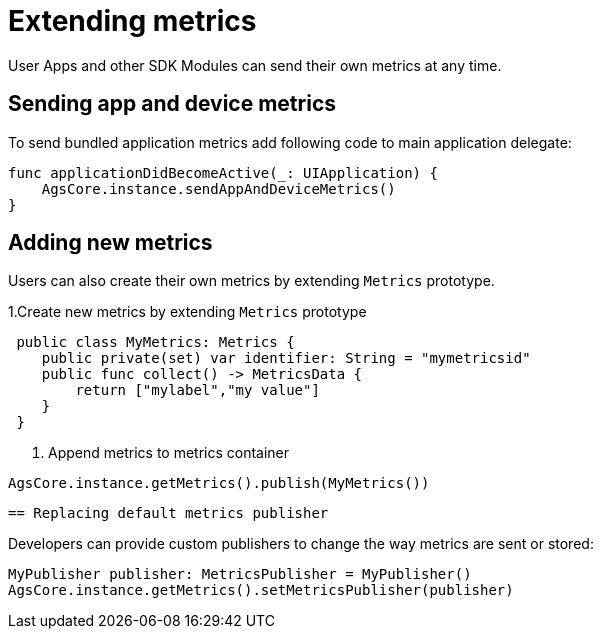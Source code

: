 = Extending metrics

User Apps and other SDK Modules can send their own metrics at any time.

== Sending app and device metrics

To send bundled application metrics add following code to main application delegate:
[source,swift]
----
func applicationDidBecomeActive(_: UIApplication) {
    AgsCore.instance.sendAppAndDeviceMetrics()
}
----

== Adding new metrics 

Users can also create their own metrics by extending `Metrics` prototype. 

1.Create new metrics by extending `Metrics` prototype
[source,swift]
----
 public class MyMetrics: Metrics {
    public private(set) var identifier: String = "mymetricsid"
    public func collect() -> MetricsData {
        return ["mylabel","my value"]
    }
 }
----
2. Append metrics to metrics container  
[source,swift]
----
AgsCore.instance.getMetrics().publish(MyMetrics())
----

 == Replacing default metrics publisher

Developers can provide custom publishers to change the way metrics are sent or stored:

[source,swift]
----
MyPublisher publisher: MetricsPublisher = MyPublisher()
AgsCore.instance.getMetrics().setMetricsPublisher(publisher) 
----


